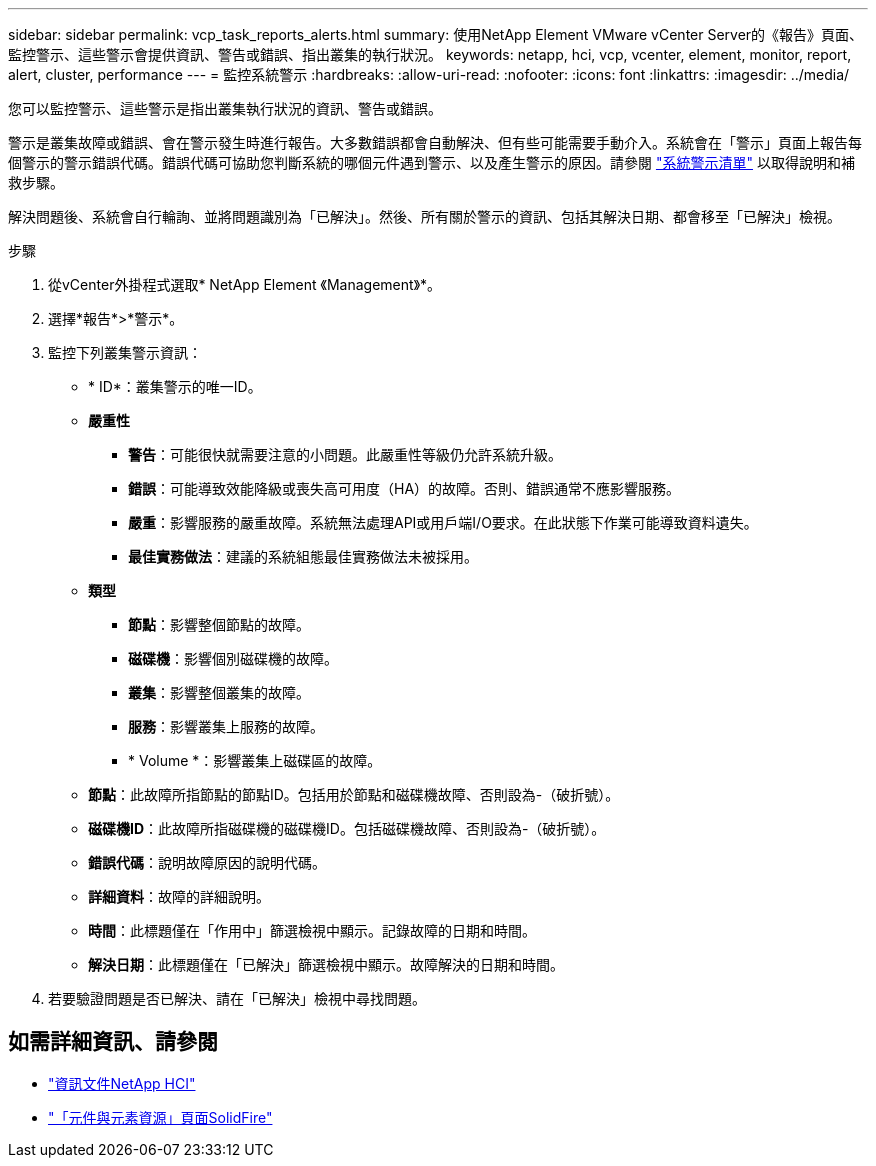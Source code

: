 ---
sidebar: sidebar 
permalink: vcp_task_reports_alerts.html 
summary: 使用NetApp Element VMware vCenter Server的《報告》頁面、監控警示、這些警示會提供資訊、警告或錯誤、指出叢集的執行狀況。 
keywords: netapp, hci, vcp, vcenter, element, monitor, report, alert, cluster, performance 
---
= 監控系統警示
:hardbreaks:
:allow-uri-read: 
:nofooter: 
:icons: font
:linkattrs: 
:imagesdir: ../media/


[role="lead"]
您可以監控警示、這些警示是指出叢集執行狀況的資訊、警告或錯誤。

警示是叢集故障或錯誤、會在警示發生時進行報告。大多數錯誤都會自動解決、但有些可能需要手動介入。系統會在「警示」頁面上報告每個警示的警示錯誤代碼。錯誤代碼可協助您判斷系統的哪個元件遇到警示、以及產生警示的原因。請參閱 link:vcp_reference_reports_alert_errors.html["系統警示清單"] 以取得說明和補救步驟。

解決問題後、系統會自行輪詢、並將問題識別為「已解決」。然後、所有關於警示的資訊、包括其解決日期、都會移至「已解決」檢視。

.步驟
. 從vCenter外掛程式選取* NetApp Element 《Management》*。
. 選擇*報告*>*警示*。
. 監控下列叢集警示資訊：
+
** * ID*：叢集警示的唯一ID。
** *嚴重性*
+
*** *警告*：可能很快就需要注意的小問題。此嚴重性等級仍允許系統升級。
*** *錯誤*：可能導致效能降級或喪失高可用度（HA）的故障。否則、錯誤通常不應影響服務。
*** *嚴重*：影響服務的嚴重故障。系統無法處理API或用戶端I/O要求。在此狀態下作業可能導致資料遺失。
*** *最佳實務做法*：建議的系統組態最佳實務做法未被採用。


** *類型*
+
*** *節點*：影響整個節點的故障。
*** *磁碟機*：影響個別磁碟機的故障。
*** *叢集*：影響整個叢集的故障。
*** *服務*：影響叢集上服務的故障。
*** * Volume *：影響叢集上磁碟區的故障。


** *節點*：此故障所指節點的節點ID。包括用於節點和磁碟機故障、否則設為-（破折號）。
** *磁碟機ID*：此故障所指磁碟機的磁碟機ID。包括磁碟機故障、否則設為-（破折號）。
** *錯誤代碼*：說明故障原因的說明代碼。
** *詳細資料*：故障的詳細說明。
** *時間*：此標題僅在「作用中」篩選檢視中顯示。記錄故障的日期和時間。
** *解決日期*：此標題僅在「已解決」篩選檢視中顯示。故障解決的日期和時間。


. 若要驗證問題是否已解決、請在「已解決」檢視中尋找問題。




== 如需詳細資訊、請參閱

* https://docs.netapp.com/us-en/hci/index.html["資訊文件NetApp HCI"^]
* https://www.netapp.com/data-storage/solidfire/documentation["「元件與元素資源」頁面SolidFire"^]

